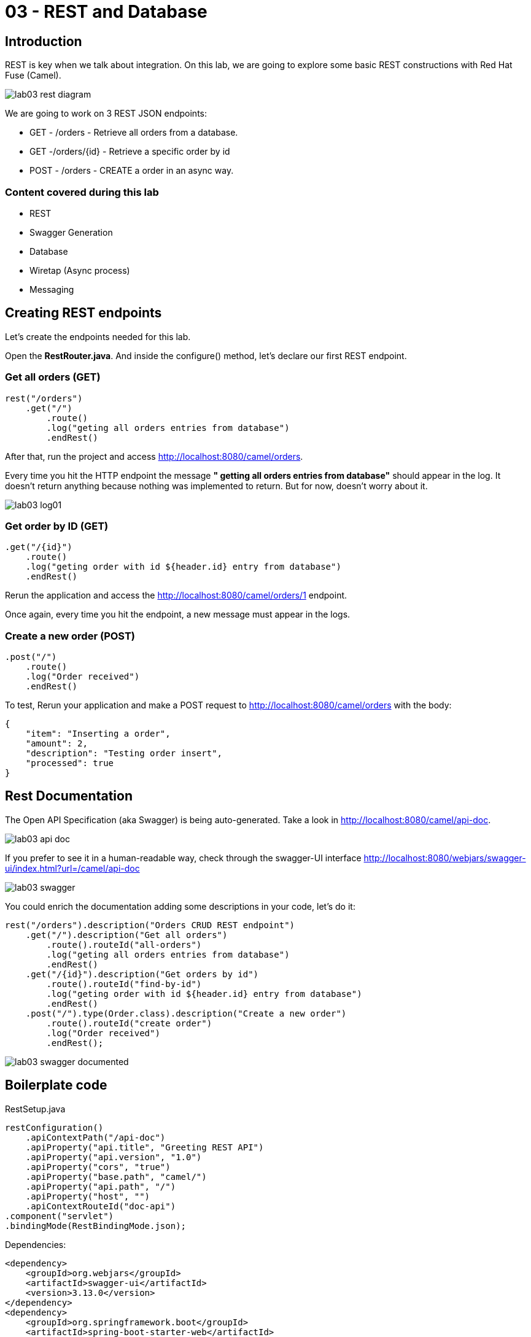 = 03 - REST and Database

== Introduction 

REST is key when we talk about integration. On this lab, we are going to explore some basic REST constructions with Red Hat Fuse (Camel). 

image::./images/lab03-rest-diagram.png[]

We are going to work on 3 REST JSON endpoints: 

* GET - /orders - Retrieve all orders from a database. 
* GET -/orders/{id} - Retrieve a specific order by id 
* POST - /orders - CREATE a order in an async way. 

=== Content covered during this lab

* REST 
* Swagger Generation
* Database
* Wiretap (Async process)
* Messaging

== Creating REST endpoints

Let's create the endpoints needed for this lab. 

Open the *RestRouter.java*. And inside the configure() method, let's declare our first REST endpoint.

=== Get all orders (GET)

[source,java]
----
rest("/orders")
    .get("/")
        .route()
        .log("geting all orders entries from database")
        .endRest()
----

After that, run the project and access http://localhost:8080/camel/orders. 

Every time you hit the HTTP endpoint the message *" getting all orders entries from database"* should appear in the log. It doesn't return anything because nothing was implemented to return. But for now, doesn't worry about it.

image::./images/lab03-log01.png[]

=== Get order by ID (GET)

[source,java]
----
.get("/{id}")
    .route()
    .log("geting order with id ${header.id} entry from database")
    .endRest()
----

Rerun the application and access the http://localhost:8080/camel/orders/1 endpoint. 

Once again, every time you hit the endpoint, a new message must appear in the logs. 

=== Create a new order (POST)

[source,java]
----
.post("/")
    .route()
    .log("Order received")
    .endRest()
----

To test, Rerun your application and make a POST request to http://localhost:8080/camel/orders with the body:

[source,javascript]
----
{
    "item": "Inserting a order",
    "amount": 2,
    "description": "Testing order insert",
    "processed": true
}
----

== Rest Documentation

The Open API Specification (aka Swagger) is being auto-generated. Take a look in http://localhost:8080/camel/api-doc. 

image::./images/lab03-api-doc.png[]

If you prefer to see it in a human-readable way, check through the swagger-UI interface http://localhost:8080/webjars/swagger-ui/index.html?url=/camel/api-doc 

image::./images/lab03-swagger.png[]

You could enrich the documentation adding some descriptions in your code, let's do it:

[source,java]
----
rest("/orders").description("Orders CRUD REST endpoint")
    .get("/").description("Get all orders")
        .route().routeId("all-orders")
        .log("geting all orders entries from database")
        .endRest()
    .get("/{id}").description("Get orders by id")
        .route().routeId("find-by-id")
        .log("geting order with id ${header.id} entry from database")
        .endRest()
    .post("/").type(Order.class).description("Create a new order")
        .route().routeId("create order")
        .log("Order received")
        .endRest();
----

image::./images/lab03-swagger-documented.png[]

== Boilerplate code

RestSetup.java 

[source,java]
----
restConfiguration()
    .apiContextPath("/api-doc")
    .apiProperty("api.title", "Greeting REST API")
    .apiProperty("api.version", "1.0")
    .apiProperty("cors", "true")
    .apiProperty("base.path", "camel/")
    .apiProperty("api.path", "/")
    .apiProperty("host", "")
    .apiContextRouteId("doc-api")
.component("servlet")
.bindingMode(RestBindingMode.json);
----

Dependencies:

[source,xml]
----
<dependency>
    <groupId>org.webjars</groupId>
    <artifactId>swagger-ui</artifactId>
    <version>3.13.0</version>
</dependency>
<dependency>
    <groupId>org.springframework.boot</groupId>
    <artifactId>spring-boot-starter-web</artifactId>
    <exclusions>
        <exclusion>
            <groupId>org.springframework.boot</groupId>
            <artifactId>spring-boot-starter-tomcat</artifactId>
        </exclusion>
    </exclusions>
</dependency>
<dependency>
    <groupId>org.springframework.boot</groupId>
    <artifactId>spring-boot-starter-undertow</artifactId>
</dependency>
----

== Database

Ok, we have the REST endpoints but it doesn't nothing until now. Let's work on interact with Orders database 
to retrieve relevant order information. 

On this case we will use the camel-SQL component to do it. 

=== Introduction

Interacting with a database is a common need, so it's important to see how simple camel handle it.

To achieve it, we will keep working on the fuse-workshop project. Let's implement a method to retrieve 
all orders from a database.

=== Interacting with database

There are two strings *selectAll* and *selectById* already made for retrieve the properly information from database 
use it on the REST DSL to interact with database. 

All the maven dependencies are already included by you and on the develop environment you will be using a embedded database, 
so don't worry with any installation process.


=== GET all and by ID

[source,java]
----
.get("/").description("Get all orders")
    .route().routeId("all-orders")
    .log("geting all orders entries from database")
    .to(this.selectAll)
    .endRest()

.get("/{id}").description("Get orders by id")
    .route().routeId("find-by-id")
    .log("geting order with id ${header.id} entry from database")
    .to(this.selectById)
    .endRest()
----

Run the project and access the endpoints:

. http://localhost:8080/camel/orders
. http://localhost:8080/camel/orders/1

The response should be like this:

image::./images/lab03-orders-from-database01.png[]

The file *schema.sql* was created to populate the database during the startup. Open it and take a look. 

=== Create a new Order (POST)

To the method post let's do a quick response to the user and do all processing in background.
For it we are going to use the wiretap component to make a copy of the message on the Camel pipeline and 
post it in a JMS queue.

First set a simple text message to return in the body.

[source,java]
----
    .post("/").type(Order.class).description("Create a new order")
        .route().routeId("create order")
        .log("Order received")
        .setBody().simple("We received your request, as soon we process your request we will notify you by email.")
        .endRest();
----

Run the route and do a POST request to http://localhost:8080/camel/orders, you should see the message in the response.

image::./images/lab03-post.png[]

Now, let's tap the body to work with the body async in the background. 

[source,java]
----
    .post("/").type(Order.class).description("Create a new order")
        .route().routeId("create order")
        .log("Order received")
        .wireTap("direct:create-order")
        .setBody().simple("We received your request, as soon we process your request we will notify you by email.")
        .endRest();

    from("direct:create-order")
        .log("processing order async");
----

Run again and check the log to see if the new message *" processing order async "* appeared. 

image::./images/lab03-post-async.png[]

Now, just to finish the creation of the user async. let's call the SQL to insert.

[source,java]
----
from("direct:create-order")
    .log("processing order async")
    .to(this.insertOrder);
----

image::./images/lab03-post02.png[]
image::./images/lab03-post03.png[]
image::./images/lab03-post04.png[]

[time=10]

== Boilerplate code

To make it works, the following dependencies were added to the project:

    <dependency>
        <groupId>org.hsqldb</groupId>
        <artifactId>hsqldb</artifactId>
        <scope>runtime</scope>
    </dependency>
    <dependency>
        <groupId>org.apache.camel</groupId>
        <artifactId>camel-sql-starter</artifactId>
    </dependency>

For every different base, you should add the equivalent dependency, as an example if you need to interact with MYSQL 
you must add:

    <dependency>
        <groupId>mysql</groupId>
        <artifactId>mysql-connector-java</artifactId>
        <scope>runtime</scope>
    </dependency>

The file *schema.sql* was created to populate the database during the startup. Open it and take a look. 

[time=5]

[type=verification]
Do you see a list with many orders?
